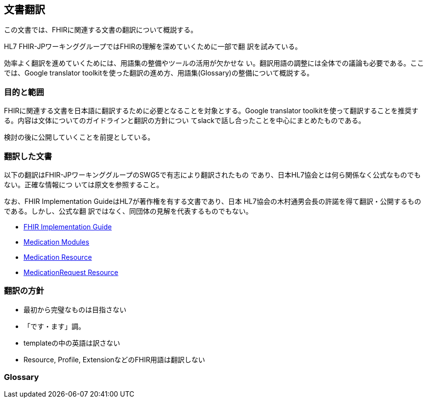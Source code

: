 == 文書翻訳

この文書では、FHIRに関連する文書の翻訳について概説する。

HL7 FHIR-JPワーキンググループではFHIRの理解を深めていくために一部で翻
訳を試みている。

効率よく翻訳を進めていくためには、用語集の整備やツールの活用が欠かせな
い。翻訳用語の調整には全体での議論も必要である。ここでは、Google
translator toolkitを使った翻訳の進め方、用語集(Glossary)の整備について概説する。

=== 目的と範囲

FHIRに関連する文書を日本語に翻訳するために必要となることを対象とする。Google translator toolkitを使って翻訳することを推奨する。内容は文体についてのガイドラインと翻訳の方針につい
てslackで話し合ったことを中心にまとめたものである。

検討の後に公開していくことを前提としている。

=== 翻訳した文書

以下の翻訳はFHIR-JPワーキンググループのSWG5で有志により翻訳されたもの
であり、日本HL7協会とは何ら関係なく公式なものでもない。正確な情報につ
いては原文を参照すること。

なお、FHIR Implementation GuideはHL7が著作権を有する文書であり、日本
HL7協会の木村通男会長の許諾を得て翻訳・公開するものである。しかし、公式な翻
訳ではなく、同団体の見解を代表するものでもない。

* link:translations/FHIR_Implementation_guide.html[FHIR Implementation Guide]
* link:translations/HL7_FHIR_Medications_modules.html[Medication Modules]
* link:translations/HL7_FHIR_Medication_Resource.html[Medication Resource]
* link:translations/HL7_FHIR_MedicationRequest_resource.html[MedicationRequest Resource]

// * link:translations/condition-definitions_aoki.html[Condition Definitions]
// * link:translations/allergyintolerance-definitions.html[Allergy Intolerance Definition]
// * link:translations/procedure-definitions.html[Procedure Definitions]

=== 翻訳の方針
* 最初から完璧なものは目指さない
* 「です・ます」調。
* templateの中の英語は訳さない
* Resource, Profile, ExtensionなどのFHIR用語は翻訳しない

=== Glossary


